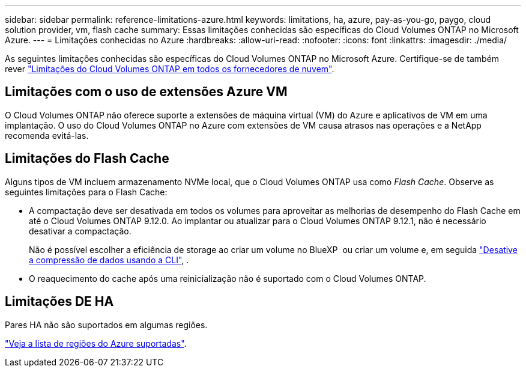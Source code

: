 ---
sidebar: sidebar 
permalink: reference-limitations-azure.html 
keywords: limitations, ha, azure, pay-as-you-go, paygo, cloud solution provider, vm, flash cache 
summary: Essas limitações conhecidas são específicas do Cloud Volumes ONTAP no Microsoft Azure. 
---
= Limitações conhecidas no Azure
:hardbreaks:
:allow-uri-read: 
:nofooter: 
:icons: font
:linkattrs: 
:imagesdir: ./media/


[role="lead"]
As seguintes limitações conhecidas são específicas do Cloud Volumes ONTAP no Microsoft Azure. Certifique-se de também rever link:reference-limitations.html["Limitações do Cloud Volumes ONTAP em todos os fornecedores de nuvem"].



== Limitações com o uso de extensões Azure VM

O Cloud Volumes ONTAP não oferece suporte a extensões de máquina virtual (VM) do Azure e aplicativos de VM em uma implantação. O uso do Cloud Volumes ONTAP no Azure com extensões de VM causa atrasos nas operações e a NetApp recomenda evitá-las.



== Limitações do Flash Cache

Alguns tipos de VM incluem armazenamento NVMe local, que o Cloud Volumes ONTAP usa como _Flash Cache_. Observe as seguintes limitações para o Flash Cache:

* A compactação deve ser desativada em todos os volumes para aproveitar as melhorias de desempenho do Flash Cache em até o Cloud Volumes ONTAP 9.12.0. Ao implantar ou atualizar para o Cloud Volumes ONTAP 9.12.1, não é necessário desativar a compactação.
+
Não é possível escolher a eficiência de storage ao criar um volume no BlueXP  ou criar um volume e, em seguida http://docs.netapp.com/ontap-9/topic/com.netapp.doc.dot-cm-vsmg/GUID-8508A4CB-DB43-4D0D-97EB-859F58B29054.html["Desative a compressão de dados usando a CLI"^], .

* O reaquecimento do cache após uma reinicialização não é suportado com o Cloud Volumes ONTAP.




== Limitações DE HA

Pares HA não são suportados em algumas regiões.

https://cloud.netapp.com/cloud-volumes-global-regions["Veja a lista de regiões do Azure suportadas"^].
